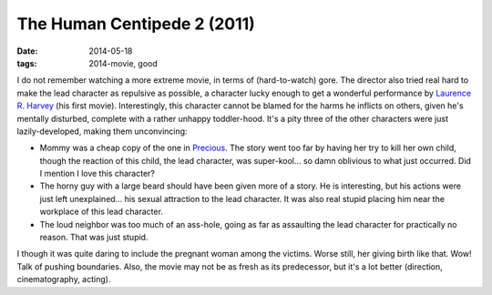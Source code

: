 The Human Centipede 2 (2011)
============================

:date: 2014-05-18
:tags: 2014-movie, good



I do not remember watching a more extreme movie, in terms of
(hard-to-watch) gore. The director also tried real hard to make the
lead character as repulsive as possible, a character lucky enough to
get a wonderful performance by `Laurence R. Harvey`__ (his first
movie). Interestingly, this character cannot be blamed for the harms
he inflicts on others, given he's mentally disturbed, complete with a
rather unhappy toddler-hood. It's a pity three of the other characters
were just lazily-developed, making them unconvincing:

* Mommy was a cheap copy of the one in Precious__. The story went too
  far by having her try to kill her own child, though the reaction of
  this child, the lead character, was super-kool... so damn oblivious
  to what just occurred. Did I mention I love this character?

* The horny guy with a large beard should have been given more of a
  story. He is interesting, but his actions were just left
  unexplained... his sexual attraction to the lead character. It was
  also real stupid placing him near the workplace of this lead
  character.

* The loud neighbor was too much of an ass-hole, going as far as
  assaulting the lead character for practically no reason. That was
  just stupid.

I though it was quite daring to include the pregnant woman among the
victims. Worse still, her giving birth like that. Wow! Talk of pushing
boundaries. Also, the movie may not be as fresh as its predecessor,
but it's a lot better (direction, cinematography, acting).


__ http://www.imdb.com/name/nm4030776
__ http://movies.tshepang.net/precious-2009
